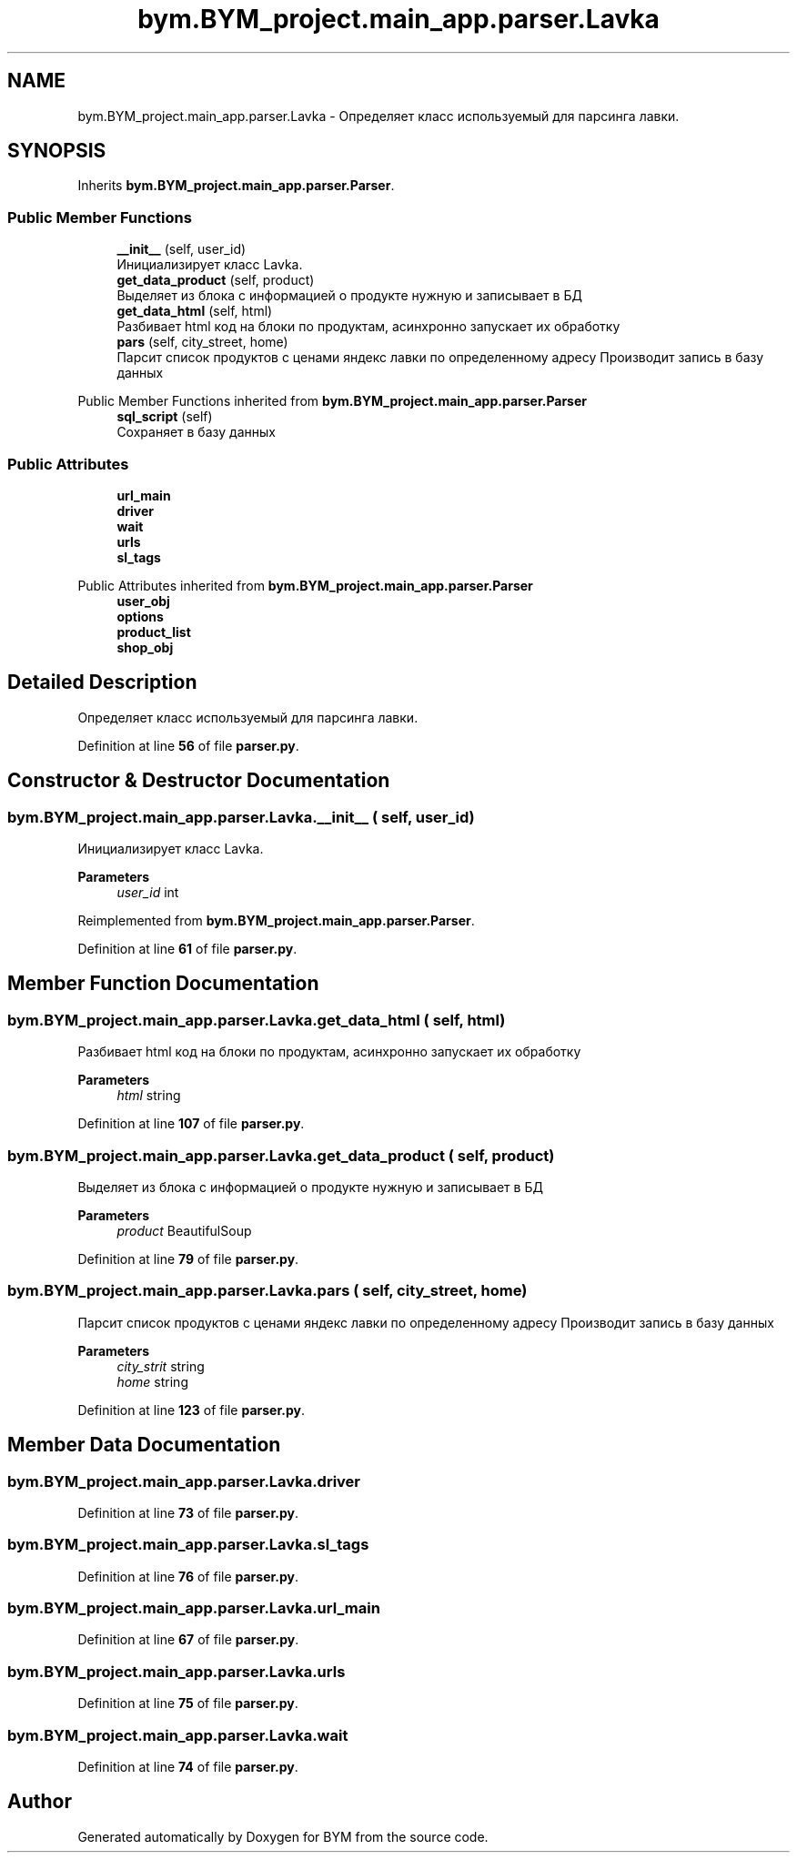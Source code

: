 .TH "bym.BYM_project.main_app.parser.Lavka" 3 "BYM" \" -*- nroff -*-
.ad l
.nh
.SH NAME
bym.BYM_project.main_app.parser.Lavka \- Определяет класс используемый для парсинга лавки\&.  

.SH SYNOPSIS
.br
.PP
.PP
Inherits \fBbym\&.BYM_project\&.main_app\&.parser\&.Parser\fP\&.
.SS "Public Member Functions"

.in +1c
.ti -1c
.RI "\fB__init__\fP (self, user_id)"
.br
.RI "Инициализирует класс Lavka\&. "
.ti -1c
.RI "\fBget_data_product\fP (self, product)"
.br
.RI "Выделяет из блока с информацией о продукте нужную и записывает в БД "
.ti -1c
.RI "\fBget_data_html\fP (self, html)"
.br
.RI "Разбивает html код на блоки по продуктам, асинхронно запускает их обработку "
.ti -1c
.RI "\fBpars\fP (self, city_street, home)"
.br
.RI "Парсит список продуктов с ценами яндекс лавки по определенному адресу Производит запись в базу данных "
.in -1c

Public Member Functions inherited from \fBbym\&.BYM_project\&.main_app\&.parser\&.Parser\fP
.in +1c
.ti -1c
.RI "\fBsql_script\fP (self)"
.br
.RI "Сохраняет в базу данных "
.in -1c
.SS "Public Attributes"

.in +1c
.ti -1c
.RI "\fBurl_main\fP"
.br
.ti -1c
.RI "\fBdriver\fP"
.br
.ti -1c
.RI "\fBwait\fP"
.br
.ti -1c
.RI "\fBurls\fP"
.br
.ti -1c
.RI "\fBsl_tags\fP"
.br
.in -1c

Public Attributes inherited from \fBbym\&.BYM_project\&.main_app\&.parser\&.Parser\fP
.in +1c
.ti -1c
.RI "\fBuser_obj\fP"
.br
.ti -1c
.RI "\fBoptions\fP"
.br
.ti -1c
.RI "\fBproduct_list\fP"
.br
.ti -1c
.RI "\fBshop_obj\fP"
.br
.in -1c
.SH "Detailed Description"
.PP 
Определяет класс используемый для парсинга лавки\&. 
.PP
Definition at line \fB56\fP of file \fBparser\&.py\fP\&.
.SH "Constructor & Destructor Documentation"
.PP 
.SS "bym\&.BYM_project\&.main_app\&.parser\&.Lavka\&.__init__ ( self,  user_id)"

.PP
Инициализирует класс Lavka\&. 
.PP
\fBParameters\fP
.RS 4
\fIuser_id\fP int 
.RE
.PP

.PP
Reimplemented from \fBbym\&.BYM_project\&.main_app\&.parser\&.Parser\fP\&.
.PP
Definition at line \fB61\fP of file \fBparser\&.py\fP\&.
.SH "Member Function Documentation"
.PP 
.SS "bym\&.BYM_project\&.main_app\&.parser\&.Lavka\&.get_data_html ( self,  html)"

.PP
Разбивает html код на блоки по продуктам, асинхронно запускает их обработку 
.PP
\fBParameters\fP
.RS 4
\fIhtml\fP string 
.RE
.PP

.PP
Definition at line \fB107\fP of file \fBparser\&.py\fP\&.
.SS "bym\&.BYM_project\&.main_app\&.parser\&.Lavka\&.get_data_product ( self,  product)"

.PP
Выделяет из блока с информацией о продукте нужную и записывает в БД 
.PP
\fBParameters\fP
.RS 4
\fIproduct\fP BeautifulSoup 
.RE
.PP

.PP
Definition at line \fB79\fP of file \fBparser\&.py\fP\&.
.SS "bym\&.BYM_project\&.main_app\&.parser\&.Lavka\&.pars ( self,  city_street,  home)"

.PP
Парсит список продуктов с ценами яндекс лавки по определенному адресу Производит запись в базу данных 
.PP
\fBParameters\fP
.RS 4
\fIcity_strit\fP string 
.br
\fIhome\fP string 
.RE
.PP

.PP
Definition at line \fB123\fP of file \fBparser\&.py\fP\&.
.SH "Member Data Documentation"
.PP 
.SS "bym\&.BYM_project\&.main_app\&.parser\&.Lavka\&.driver"

.PP
Definition at line \fB73\fP of file \fBparser\&.py\fP\&.
.SS "bym\&.BYM_project\&.main_app\&.parser\&.Lavka\&.sl_tags"

.PP
Definition at line \fB76\fP of file \fBparser\&.py\fP\&.
.SS "bym\&.BYM_project\&.main_app\&.parser\&.Lavka\&.url_main"

.PP
Definition at line \fB67\fP of file \fBparser\&.py\fP\&.
.SS "bym\&.BYM_project\&.main_app\&.parser\&.Lavka\&.urls"

.PP
Definition at line \fB75\fP of file \fBparser\&.py\fP\&.
.SS "bym\&.BYM_project\&.main_app\&.parser\&.Lavka\&.wait"

.PP
Definition at line \fB74\fP of file \fBparser\&.py\fP\&.

.SH "Author"
.PP 
Generated automatically by Doxygen for BYM from the source code\&.
